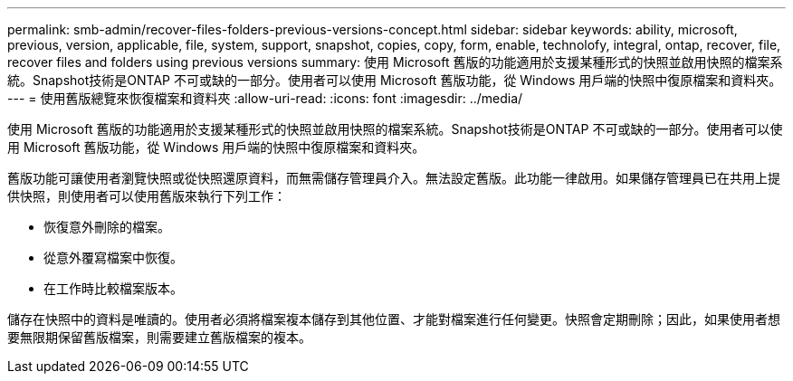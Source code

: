 ---
permalink: smb-admin/recover-files-folders-previous-versions-concept.html 
sidebar: sidebar 
keywords: ability, microsoft, previous, version, applicable, file, system, support, snapshot, copies, copy, form, enable, technolofy, integral, ontap, recover, file, recover files and folders using previous versions 
summary: 使用 Microsoft 舊版的功能適用於支援某種形式的快照並啟用快照的檔案系統。Snapshot技術是ONTAP 不可或缺的一部分。使用者可以使用 Microsoft 舊版功能，從 Windows 用戶端的快照中復原檔案和資料夾。 
---
= 使用舊版總覽來恢復檔案和資料夾
:allow-uri-read: 
:icons: font
:imagesdir: ../media/


[role="lead"]
使用 Microsoft 舊版的功能適用於支援某種形式的快照並啟用快照的檔案系統。Snapshot技術是ONTAP 不可或缺的一部分。使用者可以使用 Microsoft 舊版功能，從 Windows 用戶端的快照中復原檔案和資料夾。

舊版功能可讓使用者瀏覽快照或從快照還原資料，而無需儲存管理員介入。無法設定舊版。此功能一律啟用。如果儲存管理員已在共用上提供快照，則使用者可以使用舊版來執行下列工作：

* 恢復意外刪除的檔案。
* 從意外覆寫檔案中恢復。
* 在工作時比較檔案版本。


儲存在快照中的資料是唯讀的。使用者必須將檔案複本儲存到其他位置、才能對檔案進行任何變更。快照會定期刪除；因此，如果使用者想要無限期保留舊版檔案，則需要建立舊版檔案的複本。

